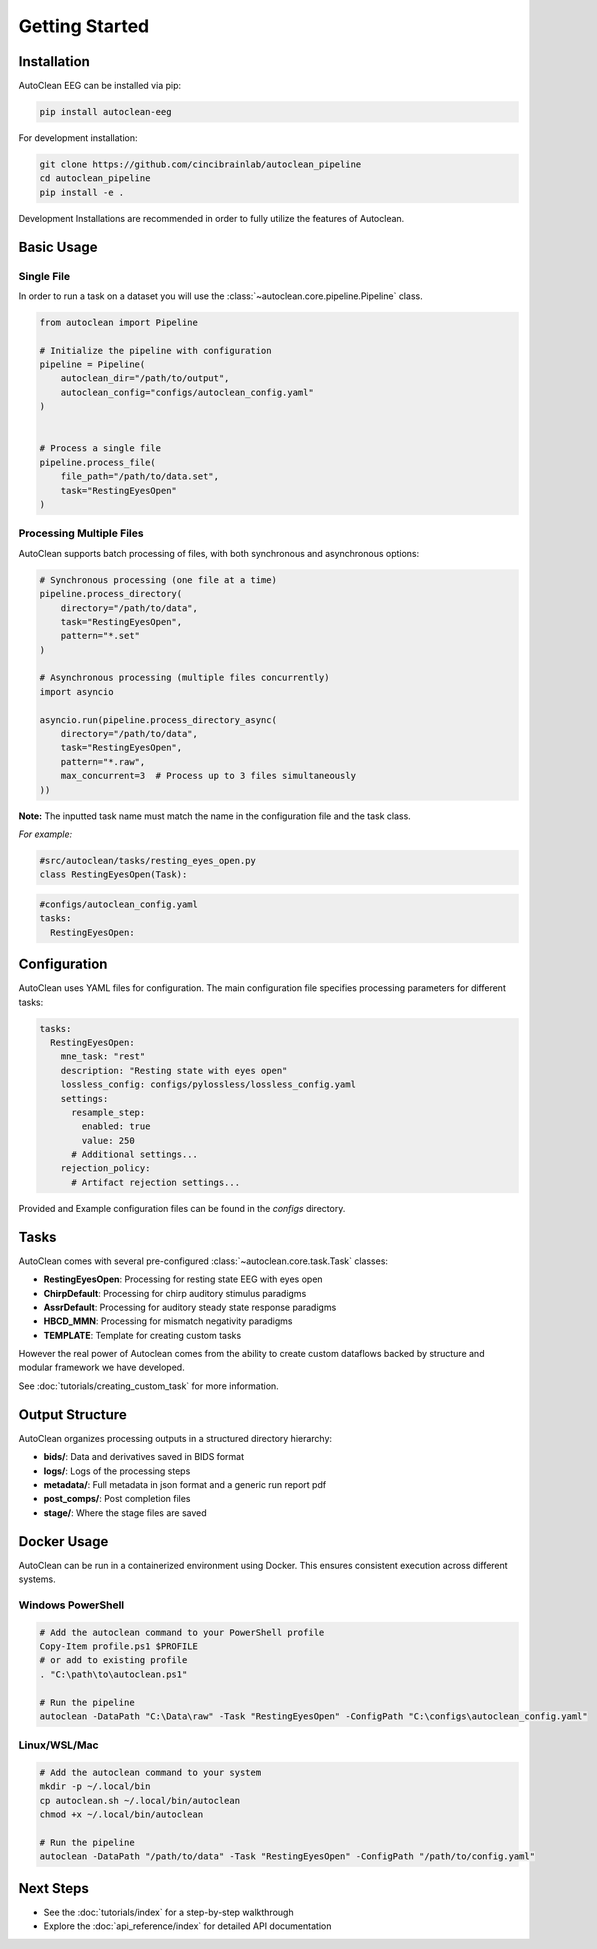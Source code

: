 Getting Started
===============

Installation
------------

AutoClean EEG can be installed via pip:

.. code-block:: bash

   pip install autoclean-eeg

For development installation:

.. code-block:: bash

   git clone https://github.com/cincibrainlab/autoclean_pipeline
   cd autoclean_pipeline
   pip install -e .

Development Installations are recommended in order to fully utilize the features of Autoclean. 

Basic Usage
-----------

Single File
^^^^^^^^^^^

In order to run a task on a dataset you will use the :class:`~autoclean.core.pipeline.Pipeline` class.


.. code-block:: python

   from autoclean import Pipeline

   # Initialize the pipeline with configuration
   pipeline = Pipeline(
       autoclean_dir="/path/to/output",
       autoclean_config="configs/autoclean_config.yaml"
   )


   # Process a single file
   pipeline.process_file(
       file_path="/path/to/data.set",
       task="RestingEyesOpen"
   )


Processing Multiple Files
^^^^^^^^^^^^^^^^^^^^^^^^^

AutoClean supports batch processing of files, with both synchronous and asynchronous options:

.. code-block:: python

   # Synchronous processing (one file at a time)
   pipeline.process_directory(
       directory="/path/to/data",
       task="RestingEyesOpen",
       pattern="*.set"
   )

   # Asynchronous processing (multiple files concurrently)
   import asyncio
   
   asyncio.run(pipeline.process_directory_async(
       directory="/path/to/data",
       task="RestingEyesOpen",
       pattern="*.raw",
       max_concurrent=3  # Process up to 3 files simultaneously
   ))

**Note:** The inputted task name must match the name in the configuration file and the task class.


*For example:*

.. code-block:: python

    #src/autoclean/tasks/resting_eyes_open.py
    class RestingEyesOpen(Task):


.. code-block:: yaml

   #configs/autoclean_config.yaml
   tasks:
     RestingEyesOpen:



Configuration
-------------

AutoClean uses YAML files for configuration. The main configuration file specifies processing parameters for different tasks:

.. code-block:: yaml

   tasks:
     RestingEyesOpen:
       mne_task: "rest"
       description: "Resting state with eyes open"
       lossless_config: configs/pylossless/lossless_config.yaml
       settings:
         resample_step:
           enabled: true
           value: 250
         # Additional settings...
       rejection_policy:
         # Artifact rejection settings...

Provided and Example configuration files can be found in the `configs` directory.

Tasks
---------------

AutoClean comes with several pre-configured :class:`~autoclean.core.task.Task` classes:

- **RestingEyesOpen**: Processing for resting state EEG with eyes open
- **ChirpDefault**: Processing for chirp auditory stimulus paradigms
- **AssrDefault**: Processing for auditory steady state response paradigms
- **HBCD_MMN**: Processing for mismatch negativity paradigms
- **TEMPLATE**: Template for creating custom tasks


However the real power of Autoclean comes from the ability to create custom dataflows backed by structure and modular framework we have developed.

See :doc:`tutorials/creating_custom_task` for more information.



Output Structure
----------------

AutoClean organizes processing outputs in a structured directory hierarchy:

- **bids/**: Data and derivatives saved in BIDS format
- **logs/**: Logs of the processing steps
- **metadata/**: Full metadata in json format and a generic run report pdf
- **post_comps/**: Post completion files
- **stage/**: Where the stage files are saved

Docker Usage
------------

AutoClean can be run in a containerized environment using Docker. This ensures consistent execution across different systems.

Windows PowerShell
^^^^^^^^^^^^^^^^^^

.. code-block:: powershell

   # Add the autoclean command to your PowerShell profile
   Copy-Item profile.ps1 $PROFILE
   # or add to existing profile
   . "C:\path\to\autoclean.ps1"

   # Run the pipeline
   autoclean -DataPath "C:\Data\raw" -Task "RestingEyesOpen" -ConfigPath "C:\configs\autoclean_config.yaml"

Linux/WSL/Mac
^^^^^^^^^^^^^

.. code-block:: bash

   # Add the autoclean command to your system
   mkdir -p ~/.local/bin
   cp autoclean.sh ~/.local/bin/autoclean
   chmod +x ~/.local/bin/autoclean

   # Run the pipeline
   autoclean -DataPath "/path/to/data" -Task "RestingEyesOpen" -ConfigPath "/path/to/config.yaml"

Next Steps
----------

- See the :doc:`tutorials/index` for a step-by-step walkthrough
- Explore the :doc:`api_reference/index` for detailed API documentation
